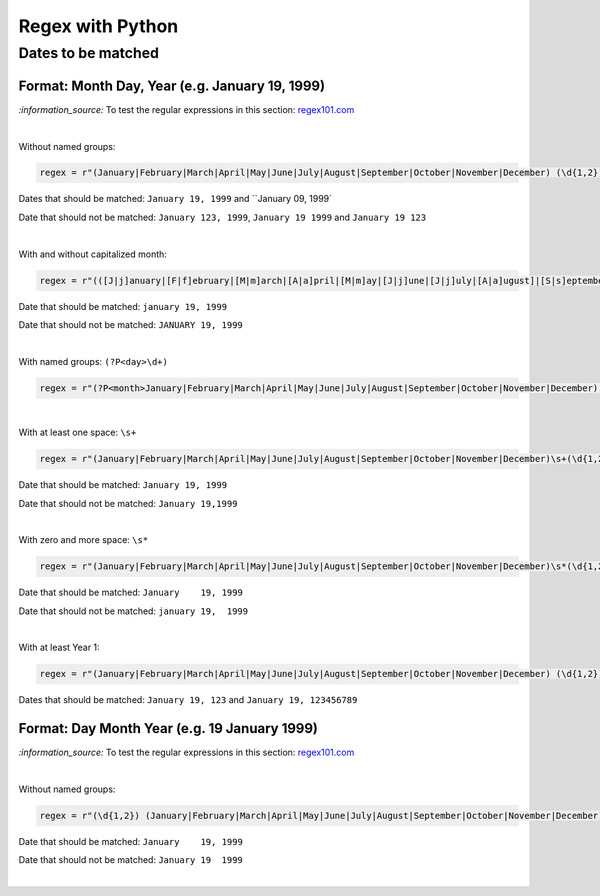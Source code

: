 =================
Regex with Python
=================
Dates to be matched
===================
Format: Month Day, Year (e.g. January 19, 1999)
-----------------------------------------------
`:information_source:` To test the regular expressions in this section: `regex101.com <https://regex101.com/r/nPuWny/1>`_

|

Without named groups:

.. code-block:: python

   regex = r"(January|February|March|April|May|June|July|August|September|October|November|December) (\d{1,2}), (\d{4})"

Dates that should be matched: ``January 19, 1999`` and ``January 09, 1999`

Date that should not be matched: ``January 123, 1999``, ``January 19 1999`` and ``January 19 123``

|

With and without capitalized month:

.. code-block:: python

   regex = r"(([J|j]anuary|[F|f]ebruary|[M|m]arch|[A|a]pril|[M|m]ay|[J|j]une|[J|j]uly|[A|a]ugust]|[S|s]eptember|[O|o]ctober|[N|n]ovember|[D|d]ecember) (\d{1,2}), (\d{4})"
   
Date that should be matched: ``january 19, 1999``

Date that should not be matched: ``JANUARY 19, 1999``

|

With named groups: ``(?P<day>\d+)``

.. code-block:: python

   regex = r"(?P<month>January|February|March|April|May|June|July|August|September|October|November|December) (?P<day>\d{1,2}), (?P<year>\d{4})"

|

With at least one space: ``\s+``

.. code-block:: python

   regex = r"(January|February|March|April|May|June|July|August|September|October|November|December)\s+(\d{1,2}),\s+(\d{4})"

Date that should be matched: ``January 19, 1999``

Date that should not be matched: ``January 19,1999``

|

With zero and more space: ``\s*``

.. code-block:: python

   regex = r"(January|February|March|April|May|June|July|August|September|October|November|December)\s*(\d{1,2}),\s*(\d{4})"
   
Date that should be matched: ``January    19, 1999``

Date that should not be matched: ``january 19,  1999``

|

With at least Year 1:

.. code-block:: python

   regex = r"(January|February|March|April|May|June|July|August|September|October|November|December) (\d{1,2}), (\d+)"
   
Dates that should be matched: ``January 19, 123`` and ``January 19, 123456789``

Format: Day Month Year (e.g. 19 January 1999)
---------------------------------------------
`:information_source:` To test the regular expressions in this section: `regex101.com <https://regex101.com/r/eqpIOP/1>`_

|

Without named groups:

.. code-block:: python

   regex = r"(\d{1,2}) (January|February|March|April|May|June|July|August|September|October|November|December) (\d{4})"

Date that should be matched: ``January    19, 1999``

Date that should not be matched: ``January 19  1999``

|
   
